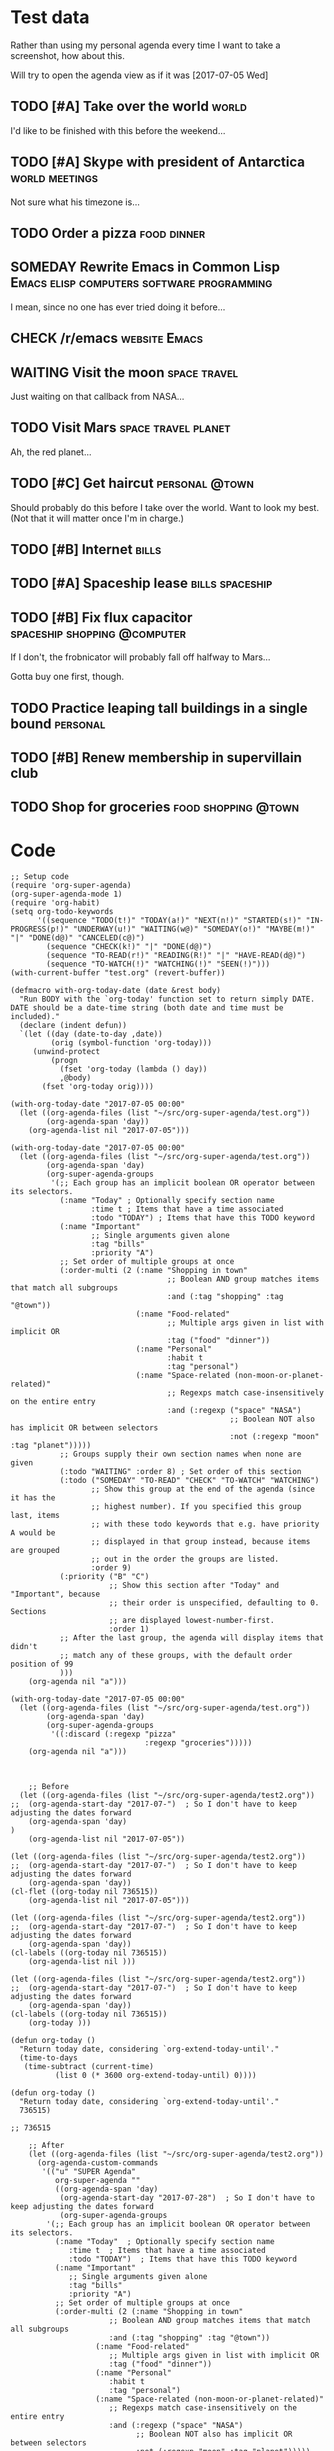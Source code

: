 * Test data

Rather than using my personal agenda every time I want to take a screenshot, how about this.

Will try to open the agenda view as if it was [2017-07-05 Wed]

** TODO [#A] Take over the world                                     :world:
DEADLINE: <2017-07-07 Fri>

I'd like to be finished with this before the weekend...

** TODO [#A] Skype with president of Antarctica             :world:meetings:
SCHEDULED: <2017-07-05 Wed 21:00>

Not sure what his timezone is...

** TODO Order a pizza                                          :food:dinner:
SCHEDULED: <2017-07-05 Wed 18:00>

** SOMEDAY Rewrite Emacs in Common Lisp :Emacs:elisp:computers:software:programming:
SCHEDULED: <2017-07-05 Wed>
:LOGBOOK:
-  State "SOMEDAY"    from "MAYBE"      [2017-07-24 Mon 18:59]
-  State "MAYBE"      from              [2017-07-24 Mon 18:58]
:END:

I mean, since no one has ever tried doing it before...

** CHECK /r/emacs                                            :website:Emacs:
DEADLINE: <2017-07-05 Wed>
:LOGBOOK:
-  State "CHECK"      from              [2017-07-24 Mon 19:00]
:END:

** WAITING Visit the moon                                     :space:travel:
   DEADLINE: <2017-08-27 Sun -2m>
:LOGBOOK:
-  State "WAITING"    from              [2017-07-24 Mon 19:01]
:END:

Just waiting on that callback from NASA...

** TODO Visit Mars                                            :space:travel:planet:
DEADLINE: <2017-09-20 Wed -3m>

Ah, the red planet...

** TODO [#C] Get haircut                                     :personal:@town:
SCHEDULED: <2017-07-05 Wed>

Should probably do this before I take over the world.  Want to look my best.  (Not that it will matter once I'm in charge.)

** TODO [#B] Internet                                                :bills:
DEADLINE: <2017-07-21 Fri -1m>

** TODO [#A] Spaceship lease                               :bills:spaceship:
DEADLINE: <2017-08-01 Tue -1m>

** TODO [#B] Fix flux capacitor               :spaceship:shopping:@computer:
SCHEDULED: <2017-07-05 Wed>

If I don't, the frobnicator will probably fall off halfway to Mars...

Gotta buy one first, though.

** TODO Practice leaping tall buildings in a single bound         :personal:
SCHEDULED: <2017-07-05 Wed +2d>
:PROPERTIES:
:STYLE:    habit
:END:

** TODO [#B] Renew membership in supervillain club
DEADLINE: <2017-07-10 Mon -1w>

** TODO Shop for groceries                             :food:shopping:@town:
SCHEDULED: <2017-07-05 Wed>

* Code

#+BEGIN_SRC elisp :results none
  ;; Setup code
  (require 'org-super-agenda)
  (org-super-agenda-mode 1)
  (require 'org-habit)
  (setq org-todo-keywords
        '((sequence "TODO(t!)" "TODAY(a!)" "NEXT(n!)" "STARTED(s!)" "IN-PROGRESS(p!)" "UNDERWAY(u!)" "WAITING(w@)" "SOMEDAY(o!)" "MAYBE(m!)" "|" "DONE(d@)" "CANCELED(c@)")
          (sequence "CHECK(k!)" "|" "DONE(d@)")
          (sequence "TO-READ(r!)" "READING(R!)" "|" "HAVE-READ(d@)")
          (sequence "TO-WATCH(!)" "WATCHING(!)" "SEEN(!)")))
  (with-current-buffer "test.org" (revert-buffer))

  (defmacro with-org-today-date (date &rest body)
    "Run BODY with the `org-today' function set to return simply DATE.
  DATE should be a date-time string (both date and time must be included)."
    (declare (indent defun))
    `(let ((day (date-to-day ,date))
           (orig (symbol-function 'org-today)))
       (unwind-protect
           (progn
             (fset 'org-today (lambda () day))
             ,@body)
         (fset 'org-today orig))))
#+END_SRC

#+BEGIN_SRC elisp
  (with-org-today-date "2017-07-05 00:00"
    (let ((org-agenda-files (list "~/src/org-super-agenda/test.org"))
          (org-agenda-span 'day))
      (org-agenda-list nil "2017-07-05")))

  (with-org-today-date "2017-07-05 00:00"
    (let ((org-agenda-files (list "~/src/org-super-agenda/test.org"))
          (org-agenda-span 'day)
          (org-super-agenda-groups
           '(;; Each group has an implicit boolean OR operator between its selectors.
             (:name "Today" ; Optionally specify section name
                    :time t ; Items that have a time associated
                    :todo "TODAY") ; Items that have this TODO keyword
             (:name "Important"
                    ;; Single arguments given alone
                    :tag "bills"
                    :priority "A")
             ;; Set order of multiple groups at once
             (:order-multi (2 (:name "Shopping in town"
                                     ;; Boolean AND group matches items that match all subgroups
                                     :and (:tag "shopping" :tag "@town"))
                              (:name "Food-related"
                                     ;; Multiple args given in list with implicit OR
                                     :tag ("food" "dinner"))
                              (:name "Personal"
                                     :habit t
                                     :tag "personal")
                              (:name "Space-related (non-moon-or-planet-related)"
                                     ;; Regexps match case-insensitively on the entire entry
                                     :and (:regexp ("space" "NASA")
                                                   ;; Boolean NOT also has implicit OR between selectors
                                                   :not (:regexp "moon" :tag "planet")))))
             ;; Groups supply their own section names when none are given
             (:todo "WAITING" :order 8) ; Set order of this section
             (:todo ("SOMEDAY" "TO-READ" "CHECK" "TO-WATCH" "WATCHING")
                    ;; Show this group at the end of the agenda (since it has the
                    ;; highest number). If you specified this group last, items
                    ;; with these todo keywords that e.g. have priority A would be
                    ;; displayed in that group instead, because items are grouped
                    ;; out in the order the groups are listed.
                    :order 9)
             (:priority ("B" "C")
                        ;; Show this section after "Today" and "Important", because
                        ;; their order is unspecified, defaulting to 0. Sections
                        ;; are displayed lowest-number-first.
                        :order 1)
             ;; After the last group, the agenda will display items that didn't
             ;; match any of these groups, with the default order position of 99
             )))
      (org-agenda nil "a")))

  (with-org-today-date "2017-07-05 00:00"
    (let ((org-agenda-files (list "~/src/org-super-agenda/test.org"))
          (org-agenda-span 'day)
          (org-super-agenda-groups
           '((:discard (:regexp "pizza"
                                :regexp "groceries")))))
      (org-agenda nil "a")))


#+END_SRC

#+BEGIN_SRC elisp
    ;; Before
  (let ((org-agenda-files (list "~/src/org-super-agenda/test2.org"))
;;	(org-agenda-start-day "2017-07-")  ; So I don't have to keep adjusting the dates forward
	(org-agenda-span 'day)
)
    (org-agenda-list nil "2017-07-05"))

(let ((org-agenda-files (list "~/src/org-super-agenda/test2.org"))
;;	(org-agenda-start-day "2017-07-")  ; So I don't have to keep adjusting the dates forward
	(org-agenda-span 'day))
(cl-flet ((org-today nil 736515))
    (org-agenda-list nil "2017-07-05")))

(let ((org-agenda-files (list "~/src/org-super-agenda/test2.org"))
;;	(org-agenda-start-day "2017-07-")  ; So I don't have to keep adjusting the dates forward
	(org-agenda-span 'day))
(cl-labels ((org-today nil 736515))
    (org-agenda-list nil )))

(let ((org-agenda-files (list "~/src/org-super-agenda/test2.org"))
;;	(org-agenda-start-day "2017-07-")  ; So I don't have to keep adjusting the dates forward
	(org-agenda-span 'day))
(cl-labels ((org-today nil 736515))
    (org-today )))

(defun org-today ()
  "Return today date, considering `org-extend-today-until'."
  (time-to-days
   (time-subtract (current-time)
		  (list 0 (* 3600 org-extend-today-until) 0))))

(defun org-today ()
  "Return today date, considering `org-extend-today-until'."
  736515)

;; 736515

    ;; After
    (let ((org-agenda-files (list "~/src/org-super-agenda/test2.org"))
	  (org-agenda-custom-commands
	   '(("u" "SUPER Agenda"
	      org-super-agenda ""
	      ((org-agenda-span 'day)
	       (org-agenda-start-day "2017-07-28")  ; So I don't have to keep adjusting the dates forward
	       (org-super-agenda-groups
		'(;; Each group has an implicit boolean OR operator between its selectors.
		  (:name "Today"  ; Optionally specify section name
			 :time t  ; Items that have a time associated
			 :todo "TODAY")  ; Items that have this TODO keyword
		  (:name "Important"
			 ;; Single arguments given alone
			 :tag "bills"
			 :priority "A")
		  ;; Set order of multiple groups at once
		  (:order-multi (2 (:name "Shopping in town"
					  ;; Boolean AND group matches items that match all subgroups
					  :and (:tag "shopping" :tag "@town"))
				   (:name "Food-related"
					  ;; Multiple args given in list with implicit OR
					  :tag ("food" "dinner"))
				   (:name "Personal"
					  :habit t
					  :tag "personal")
				   (:name "Space-related (non-moon-or-planet-related)"
					  ;; Regexps match case-insensitively on the entire entry
					  :and (:regexp ("space" "NASA")
							;; Boolean NOT also has implicit OR between selectors
							:not (:regexp "moon" :tag "planet")))))
		  ;; Groups supply their own section names when none are given
		  (:todo "WAITING" :order 8)  ; Set order of this section
		  (:todo ("SOMEDAY" "TO-READ" "CHECK" "TO-WATCH" "WATCHING")
			 ;; Show this group at the end of the agenda (since it has the
			 ;; highest number). If you specified this group last, items
			 ;; with these todo keywords that e.g. have priority A would be
			 ;; displayed in that group instead, because items are grouped
			 ;; out in the order the groups are listed.
			 :order 9)
		  (:priority ("B" "C")
			     ;; Show this section after "Today" and "Important", because
			     ;; their order is unspecified, defaulting to 0.  Sections
			     ;; are displayed lowest-number-first.
			     :order 1)
		  ;; After the last group, the agenda will display items that didn't
		  ;; match any of these groups, with the default order position of 99
		  )))))))
      (org-agenda nil "u"))

    (let ((org-agenda-files (list "~/src/org-super-agenda/test.org"))
	  (org-agenda-span 'day)
	  (org-super-agenda-groups
	   '(;; Each group has an implicit boolean OR operator between its selectors.
	     (:name "Today"  ; Optionally specify section name
		    :time t  ; Items that have a time associated
		    :todo "TODAY")  ; Items that have this TODO keyword
	     (:name "Important"
		    ;; Single arguments given alone
		    :tag "bills"
		    :priority "A")
	     ;; Set order of multiple groups at once
	     (:order-multi (2 (:name "Shopping in town"
				     ;; Boolean AND group matches items that match all subgroups
				     :and (:tag "shopping" :tag "@town"))
			      (:name "Food-related"
				     ;; Multiple args given in list with implicit OR
				     :tag ("food" "dinner"))
			      (:name "Personal"
				     :habit t
				     :tag "personal")
			      (:name "Space-related (non-moon-or-planet-related)"
				     ;; Regexps match case-insensitively on the entire entry
				     :and (:regexp ("space" "NASA")
						   ;; Boolean NOT also has implicit OR between selectors
						   :not (:regexp "moon" :tag "planet")))))
	     ;; Groups supply their own section names when none are given
	     (:todo "WAITING" :order 8)  ; Set order of this section
	     (:todo ("SOMEDAY" "TO-READ" "CHECK" "TO-WATCH" "WATCHING")
		    ;; Show this group at the end of the agenda (since it has the
		    ;; highest number). If you specified this group last, items
		    ;; with these todo keywords that e.g. have priority A would be
		    ;; displayed in that group instead, because items are grouped
		    ;; out in the order the groups are listed.
		    :order 9)
	     (:priority ("B" "C")
			;; Show this section after "Today" and "Important", because
			;; their order is unspecified, defaulting to 0.  Sections
			;; are displayed lowest-number-first.
			:order 1)
	     ;; After the last group, the agenda will display items that didn't
	     ;; match any of these groups, with the default order position of 99
	     )))
      (org-agenda nil "a"))

    (let ( (org-super-agenda-groups
	    '((:todo "WAITING"))))
      (org-todo-list))

  (let ( (org-super-agenda-groups
	    '((:todo "WAITING"))))
      (org-tags-view nil "Emacs"))

  (let ( (org-super-agenda-groups
	    '((:todo "WAITING"))))
      (org-search-view nil "Emacs"))

  (let ( (org-super-agenda-groups
	    '((:regexp "moon")))
  (org-agenda-files (list "~/src/org-super-agenda/test.org")))
      (org-search-view nil "space"))

  (let ( (org-super-agenda-groups
	    '((:todo "SOMEDAY")))
  (org-agenda-files (list "~/src/org-super-agenda/test.org")))
      (org-agenda-list nil nil 'day))




    (let ((org-agenda-files (list "~/src/org-super-agenda/test.org"))
	  (org-agenda-custom-commands
	   '(("u" "SUPER Agenda"
	      org-super-agenda ""
	      ((org-agenda-span 'day)
	       (org-super-agenda-groups
		'((:discard (:not (:tag ("Emacs" "bills") :regexp "space"))))))))))
      (org-agenda nil "u"))
#+END_SRC

** Misc

*** let-plist

I don't need this right now, but it might come in handy here or elsewhere.

#+BEGIN_SRC elisp
  (defmacro osa/let-plist (keys plist &rest body)
    "`cl-destructuring-bind' without the boilerplate for plists."
    ;; See https://emacs.stackexchange.com/q/22542/3871

    ;; I really don't understand why Emacs doesn't have this already.
    ;; So many things come close to it: pcase, pcase-let, map-let,
    ;; cl-destructuring-bind, -let...but none of them let you simply
    ;; bind all the values of a plist to variables with the same name as
    ;; their keys. You always have to type the name of the key twice.

    ;; For example, compare these two forms:

    ;; (-let (((&keys :from from :to to :date date :subject subject) email))
    ;;   (list from to date subject))

    ;; (osa/let-plist (:from :to :date :subject) email
    ;;   (list from to date subject))

    ;; Now, sure, sometimes you need to bind values to differently named
    ;; variables. But when you don't, I know which one I prefer.
    (declare (indent defun))
    (setq keys (cl-loop for key in keys
                        collect (intern (replace-regexp-in-string (rx bol ":") ""
                                                                  (symbol-name key)))))
    `(cl-destructuring-bind
         (&key ,@keys &allow-other-keys)
         ,plist
       ,@body))
#+END_SRC
